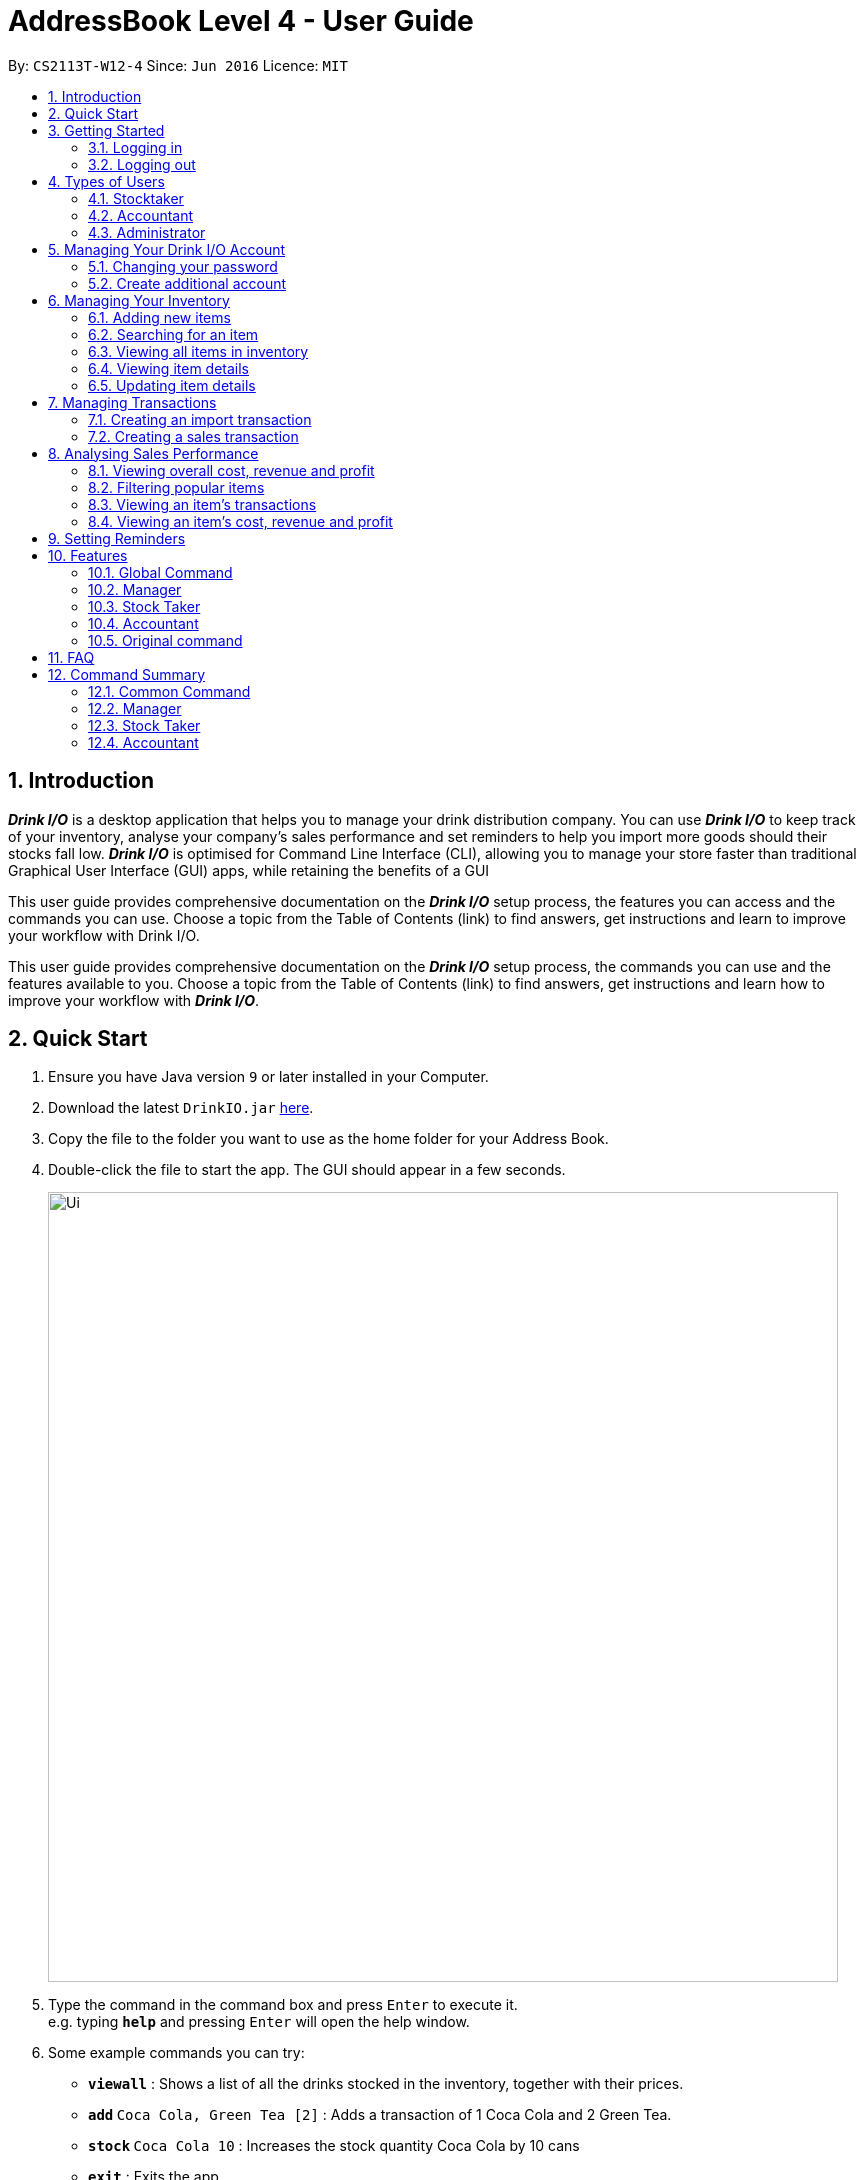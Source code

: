:product_name : Drink I/O
= AddressBook Level 4 - User Guide
:site-section: UserGuide
:toc:
:toc-title:
:toc-placement: preamble
:sectnums:
:imagesDir: images
:stylesDir: stylesheets
:xrefstyle: full
:experimental:
ifdef::env-github[]
:tip-caption: :bulb:
:note-caption: :information_source:
endif::[]
:repoURL: https://github.com/CS2113-AY1819S1-W12-4/main

By: `CS2113T-W12-4`      Since: `Jun 2016`      Licence: `MIT`


== Introduction

*[blue]#_Drink I/O_#* is a desktop application that helps you to manage your drink distribution company.
You can use *[blue]#_Drink I/O_#* to keep track of your inventory, analyse your company’s sales performance and
set reminders to help you import more goods should their stocks fall low.
*[blue]#_Drink I/O_#* is optimised for Command Line Interface (CLI), allowing you to manage your store
faster than traditional Graphical User Interface (GUI) apps, while retaining the benefits of a GUI

This user guide provides comprehensive documentation on the *[blue]#_Drink I/O_#* setup process, the features you can
access and the commands you can use. Choose a topic from the Table of Contents (link) to find answers,
get instructions and learn to improve your workflow with Drink I/O.

This user guide provides comprehensive documentation on the *[blue]#_Drink I/O_#* setup process, the commands you can use
and the features available to you. Choose a topic from the Table of Contents (link) to find answers,
get instructions and learn how to improve your workflow with *[blue]#_Drink I/O_#*.

== Quick Start

.  Ensure you have Java version `9` or later installed in your Computer.
.  Download the latest `DrinkIO.jar` link:{repoURL}/releases[here].
.  Copy the file to the folder you want to use as the home folder for your Address Book.
.  Double-click the file to start the app. The GUI should appear in a few seconds.
+
image::Ui.png[width="790"]
+
.  Type the command in the command box and press kbd:[Enter] to execute it. +
e.g. typing *`help`* and pressing kbd:[Enter] will open the help window.
.  Some example commands you can try:

* *`viewall`* : Shows a list of all the drinks stocked in the inventory, together with their prices.
* **`add` **`Coca Cola, Green Tea [2]` : Adds a transaction of 1 Coca Cola and 2 Green Tea.
* **`stock` **`Coca Cola 10` : Increases the stock quantity Coca Cola by 10 cans
* *`exit`* : Exits the app

.  Refer to <<Features>> for details of each command.

[[Features]]
== Getting Started

=== Logging in

Upon entering starting up the application, you will be met by the login page below:

image::loginPic/login_page_main.PNG[width="800"]

To login, you can use either the CLI or GUI to input your `USERNAME` and `PASSWORD`.

*GUI Login*

. Enter your `USERNAME` and `PASSWORD` into the respective username and password fields

. Click on the kbd:[LOGIN] button

*CLI Login*

. Enter your `USERNAME` and `PASSWORD` into the terminal in this format

.. Format: `USERNAME` `PASSWORD`

. Press the kbd:[ENTER] key


[NOTE]
Both username and password are single words. No spaces are allowed in username or password.

[.example]
====
[example-title]#Examples for CLI input:#

* [example]#`tester 123`#
* [example]#`stocktaker 123`#
====
[NOTE]
====
The example provided is a default login account for admins. This account is created only for testing purposes.
====

After successfully logging in, a confirmation message would be shown indicating your authentication level:

image::loginPic/login_confirmation.PNG[width="300"]
=== Logging out
Logging out of the application will bring you back to the login screen.

. To log out, enter the following command into the command bar

.. Command format: `logout`

. Press the kbd:[ENTER] key

== Types of Users
In small-scale drink distribution companies, there are generally 3 critical roles and responsibilities to
keep the company running:

. Stock taker
. Accountant
. Manager

This is taken into account in *[blue]#_Drink I/O_#*. Each role has a different type of *[blue]#_Drink I/O_#*
account, and in a specific role, you can work with functions that are tailored to your role.

=== Stocktaker
=== Accountant
=== Administrator

== Managing Your {product_name} Account

=== Changing your password
=== Create additional account

== Managing Your Inventory

=== Adding new items

To add new drinks into your company's offer listing, you can carry out the steps below:



=== Searching for an item
=== Viewing all items in inventory
=== Viewing item details
=== Updating item details
==== Updating item name
==== Updating cost price
==== Updating sales price

== Managing Transactions

=== Creating an import transaction
When you buy and receive new goods, and want to update your stocks, you can enter an import transaction to do so.

[NOTE]
====
#*Command format*#:
`import n/NAME q/QUANTITY`

* Desired drink must be recorded in Drink I/O

====

To record an import transaction,

. Enter `import`

. Key in `n/`, followed by name of drink (`NAME`)

. Key in `q/`, followed by quantity imported (`QUANTITY`)

. Press kbd:[enter]

. Check whether the transaction has been recorded successfully

-  If you see the message "import transaction recorded!", the transaction had been successfully entered into Drink I/O +
-  If not, follow the instructions displayed in the message display pane, and re-enter the command +

[WARNING]
====
The drink you want to transact must be recorded in Drink I/O
====

[NOTE]
====
#*More about batches*# +
<to be added>

====




=== Creating a sales transaction
When you make a sale to your customers, recording the sale in Drink I/O allows you to update your transactions as well as the current stock.


[NOTE]
====
#*Command format*#:
`sell n/NAME q/QUANTITY` +

* Desired drink must be recorded in Drink I/O +
* Quantity must not exceed current stock

====

To record a sale transaction,

. Enter `sell`

. Key in `n/`, followed by name of drink (`NAME`)

. Key in `q/`, followed by quantity transacted in sale (`QUANTITY`)

. Press kbd:[enter]

. Check whether the transaction has been recorded successfully,

* If you see the message "sale transaction recorded!", the transaction had been successfully entered into Drink I/O +
* If not, follow the instructions displayed in the message display pane, and re-enter the command +

[WARNING]
====
- The drink you want to transact must be recorded in Drink I/O.
- The recording will fail if QUANTITY is more than the available stock in Drink I/O. Do check if your stock counts in Drink I/O are updated.
====


== Analysing Sales Performance
=== Viewing overall cost, revenue and profit
==== Viewing overall cost
Drink I/O can calculate the total costs your store has incurred since the beginning of recording for you.

[NOTE]
====
#*Command format*#:
`analyseCosts`
====

To view the total costs incurred,

. Enter `analyseCosts`

. Press kbd:[enter]

You should see a value displayed in the results panel.


=== Filtering popular items
=== Viewing an item’s transactions
=== Viewing an item’s cost, revenue and profit

== Setting Reminders

== Features

====
*Command Format*

* Words in UPPER_CASE are the parameters supplied by users
* Use underscore for spaces
* There is a default order for command parameters, but parameters can be supplied in any order if tags are specified (e.g. t/ for item, c/ for characteristic)
* Parameters in square bracket are optional
====
=== Global Command

==== Exiting Program: `exit`
Exits program.
Format: `exit`

==== Viewing help : `help`
View help for respective user
Format: `help`

==== Change password: `changePassword`
Change password of the current account
Format: `changePassword o/OLD_PASSWORD n/NEW_PASSWORD`
[NOTE]
====
This enable user to change their password after manager create a default account.
====

==== View stock numbers of an drink based on name: `view`

Format: `view [-d] [n/Drink_NAME] [-b]`

[NOTE]
====
The default view is for a type of drink.
The default order will be a alphabetical order.
When command -d is added, the list will show an decreasing alphabetical order.
When command -b is added, the list will show a list based on individually batch.
====

==== View stock numbers of an drink based on quantity: `quantity`
Displays specifically the quantities left of the ingredient desired.
	Format: `quantity [-d] [n/Drink_NAME] [-b] [t/tag]`
[NOTE]
====
The default view is for a type of drink.
The default order will be a increasing order whereby the least number of drink will be showed first
When command -d is added, the list will show an decreasing order.
When n/Drink Name is added, the list will only show the quantity related to the name.
When command -b is added, the list will show a list based on individually batch.
When t/tag is added, it will show a list that has all the drinks with that particular tag.
====

==== View import dates for a batch of drinks: `importDate`
Displays the import dates of batches of the drink desired.
	Format: `importDate [-d] INGREDIENT_NAME`

[NOTE]
====
The default order will be a increasing order whereby the earliest importing date will be showed first
When command -d is added, the list will show an decreasing order
====

=== Manager

==== Viewing Help: `help`
Shows available commands with brief description of what can manager do.
Format: `help`

==== Add new drink items: `addItem`
Add a new drink item to the drink item manager for sales.
	Format: `addItem n/DrinkItem p/DEFAULT_SELLING_PRICE`
[NOTE]
====
All the drink item added will be in a predefined list. As such, stock taker only able to add batches that is in this predefined list.
====

==== View history of actions: `history`
Displays list of actions done by user over a specified time frame.
	Format: `history START_DATE END_DATE`
[NOTE]
====
Start date must be earlier than end date
====

==== Create account for other user : `createAccount`
Create a account with different authentication right.
Format:`createAccount u/USER_NAME p/PASSWORD a/AUTHENTICATION_LEVEL`

==== Delete account of other user : `deleteAccount`
Delete a account.
Format: `deleteAccount u/USER_NAME`

=== Stock Taker

==== Viewing Help: `help`
Shows available commands with brief description of what a stock taker can do.
Format: `help`

==== Import transaction of a drink item: `add`
Records import of a drink item.
	Format: `add n/DRINK_NAME  d/DATE_OF_IMPORT  q/QUANTITY_IMPORT p/TOTAL_IMPORT_PRICE`
Examples:

* `Add n/coca cola d/10/06/18 q/12 p/345.68`

[NOTE]
====
DRINK NAME is predefined by manager, so alert message will appear if the drink name is not in the predefined list. In addition, drink name will be case-insensitive.
====

==== Sale transaction of a drink item: `sell`
Record sale of a drink item
           Format: `sell n/DRINK_NAME  d/DATE_SOLD  q/QUANTITY_SOLD p/TOTAL_SELLING_PRICE`
Examples:

* `Sell n/coca cola d/12/06/18 q/15 p/758`

[NOTE]
====
* DRINK NAME is predefined by manager, so alert message will appear if the drink name is not in the predefined list
* Quantity sold cannot be more than stock. Or else a warning message will be shown.
====

=== Accountant

==== Viewing Help: `help`
Shows available commands with brief description of what can accountant do.
Format: `help`

==== Get the total profit of the shop over specified periods: `profit`
View the total profit earned in time periods of a day, 7 days and 30 days.
	Format: `profit`
[NOTE]
====
To view profit earned up to now in the current day, no parameters are used. i.e. just “profit”
To view profit earned in last 7 days, append “-w”
To view profit earned in last 30 days, append “-m”
====

==== Get the quantities of each drink item sold over specified periods: `sales`
View the sales number of each drink item in a period specified by the starting date and ending date.
	Format: `sales STARTING_DATE ENDING_DATE`

==== Get the trend of cost of every ingredient over specified periods: `viewcost`
View the variation tendency of the cost of every ingredient in a period specified by the starting date and ending date.
	Format: `viewcost STARTING_DATE ENDING_DATE`

==== Update the current cost of certain ingredients: `editcost`
Update the cost of ingredients every time they change to keep track.
	Format: `editcost INGREDIENT_NAME UNIT_COST`

=== Original command
Keep for reference of syntax

==== Listing entered commands : `history`

Lists all the commands that you have entered in reverse chronological order. +
Format: `history`

[NOTE]
====
Pressing the kbd:[&uarr;] and kbd:[&darr;] arrows will display the previous and next input respectively in the command box.
====

// tag::undoredo[]
==== Undoing previous command : `undo`

<TO BE EDITED FURTHER> +
Restores the FrozenBook to the state before the previous _undoable_ command was executed. +
Format: `undo`

[NOTE]
====
Undoable commands: those commands that modify the FrozenBook's content (`add`, `delete`, `edit` and `clear`).
====

Examples:

* `delete 1` +
`viewall` +
`undo` (reverses the `delete 1` command) +

* `select 1` +
`viewall` +
`undo` +
The `undo` command fails as there are no undoable commands executed previously.

* `delete 1` +
`clear` +
`undo` (reverses the `clear` command) +
`undo` (reverses the `delete 1` command) +

==== Redoing the previously undone command : `redo`

<TO BE EDITED FURTHER> +
Reverses the most recent `undo` command. +
Format: `redo`

Examples:

* `delete 1` +
`undo` (reverses the `delete 1` command) +
`redo` (reapplies the `delete 1` command) +

* `delete 1` +
`redo` +
The `redo` command fails as there are no `undo` commands executed previously.

* `delete 1` +
`clear` +
`undo` (reverses the `clear` command) +
`undo` (reverses the `delete 1` command) +
`redo` (reapplies the `delete 1` command) +
`redo` (reapplies the `clear` command) +
// end::undoredo[]

==== Clearing all entries : `clear`

Clears all data from the FrozenBook. +
Format: `clear`

==== Exiting the program : `exit`

Exits the program. +
Format: `exit`

==== Saving the data

DrinkIO data is saved in the hard disk automatically after any command that changes the data. +
There is no need to save manually.

// tag::dataencryption[]
==== Encrypting data files `[coming in v2.0]`

_{explain how the user can enable/disable data encryption}_
// end::dataencryption[]

== FAQ

*Q*: How do I transfer my data to another Computer? +
*A*: Install the app in the other computer and overwrite the empty data file it creates with the file that contains the data of your previous Address Book folder.

== Command Summary
=== Common Command
* *logout* : `logout`
* *exit* : `exit`
* *help* : `help`
* *change password* : `changePassword o/OLD_PASSWORD n/NEW_PASSWORD`
* *view stock by Name* : `view [-d] [n/Drink_NAME] [-b]`
* *view stock by quantity* : `quantity [-d] [n/Drink_NAME] [-b] [t/tag]`
* *view stock by import date* : `importDate [-d] INGREDIENT_NAME`

=== Manager

* *add new item* : `addItem n/DrinkItem p/DEFAULT_SELLING_PRICE`
* *view history* : `history START_DATE END_DATE`
* *create account* : `createAccount u/USER_NAME p/PASSWORD a/AUTHENTICATION_LEVEL`
* *delete account* : `deleteAccount u/USER_NAME`

=== Stock Taker

* *add new batch of good* : `add n/DRINK_NAME  d/DATE_OF_IMPORT  q/QUANTITY_IMPORT p/TOTAL_IMPORT_PRICE`
* *record Sale transaction of a drink item* : `sell n/DRINK_NAME  d/DATE_SOLD  q/QUANTITY_SOLD p/TOTAL_SELLING_PRICE`

=== Accountant

* *total profit* : `profit`
* *sale of item* : `sales`
* *cost of item* : `costs`
* *view cost trend* : `viewcost`
* *edit current cost* : `editcost`
